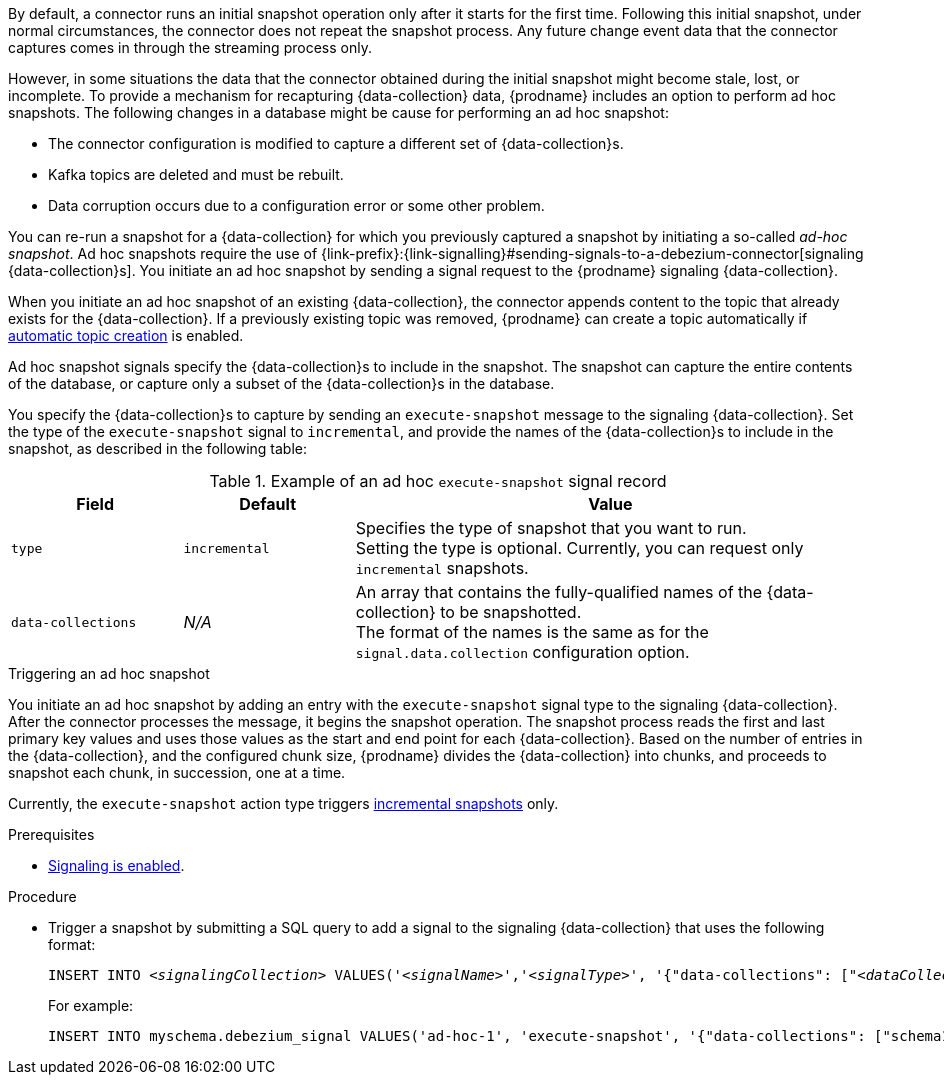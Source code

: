 ifdef::community[]
[NOTE]
====
This feature is currently in incubating state, i.e. exact semantics, configuration options etc. may change in future revisions, based on the feedback we receive.
Please let us know if you encounter any problems while using this extension.
====
endif::community[]

ifdef::product[]
[IMPORTANT]
====
The use of ad hoc snapshots is a Technology Preview feature.
Technology Preview features are not supported with Red Hat production service-level agreements (SLAs) and might not be functionally complete;
therefore, Red Hat does not recommend implementing any Technology Preview features in production environments.
This Technology Preview feature provides early access to upcoming product innovations, enabling you to test functionality and provide feedback during the development process.
For more information about support scope, see link:https://access.redhat.com/support/offerings/techpreview/[Technology Preview Features Support Scope].
====
endif::product[]

By default, a connector runs an initial snapshot operation only after it starts for the first time.
Following this initial snapshot, under normal circumstances, the connector does not repeat the snapshot process.
Any future change event data that the connector captures comes in through the streaming process only.

However, in some situations the data that the connector obtained during the initial snapshot might become stale, lost, or incomplete.
To provide a mechanism for recapturing {data-collection} data, {prodname} includes an option to perform ad hoc snapshots.
The following changes in a database might be cause for performing an ad hoc snapshot:

* The connector configuration is modified to capture a different set of {data-collection}s.
* Kafka topics are deleted and must be rebuilt.
* Data corruption occurs due to a configuration error or some other problem.

You can re-run a snapshot for a {data-collection} for which you previously captured a snapshot by initiating a so-called _ad-hoc snapshot_.
Ad hoc snapshots require the use of {link-prefix}:{link-signalling}#sending-signals-to-a-debezium-connector[signaling {data-collection}s].
You initiate an ad hoc snapshot by sending a signal request to the {prodname} signaling {data-collection}.

When you initiate an ad hoc snapshot of an existing {data-collection}, the connector appends content to the topic that already exists for the {data-collection}.
If a previously existing topic was removed, {prodname} can create a topic automatically if xref:{link-topic-auto-creation}#customizing-debezium-automatically-created-topics[automatic topic creation] is enabled.

Ad hoc snapshot signals specify the {data-collection}s to include in the snapshot.
The snapshot can capture the entire contents of the database, or capture only a subset of the {data-collection}s in the database.

You specify the {data-collection}s to capture by sending an `execute-snapshot` message to the signaling {data-collection}.
Set the type of the `execute-snapshot` signal to `incremental`, and provide the names of the {data-collection}s to include in the snapshot, as described in the following table:

.Example of an ad hoc `execute-snapshot` signal record
[cols="2,2,6",options="header"]
|===
|Field | Default | Value

|`type`
|`incremental`
| Specifies the type of snapshot that you want to run. +
Setting the type is optional.
Currently, you can request only `incremental` snapshots.


|`data-collections`
|_N/A_
| An array that contains the fully-qualified names of the {data-collection} to be snapshotted. +
The format of the names is the same as for the `signal.data.collection` configuration option.

|===

.Triggering an ad hoc snapshot

You initiate an ad hoc snapshot by adding an entry with the `execute-snapshot` signal type to the signaling {data-collection}.
After the connector processes the message, it begins the snapshot operation.
The snapshot process reads the first and last primary key values and uses those values as the start and end point for each {data-collection}.
Based on the number of entries in the {data-collection}, and the configured chunk size, {prodname} divides the {data-collection} into chunks, and proceeds to snapshot each chunk, in succession, one at a time.

Currently, the `execute-snapshot` action type triggers xref:{link-signalling}#debezium-signaling-incremental-snapshots[incremental snapshots] only.

.Prerequisites

* xref:{link-signalling}#debezium-signaling-enabling-signaling[Signaling is enabled].

.Procedure

* Trigger a snapshot by submitting a SQL query to add a signal to the signaling {data-collection} that uses the following format:
+
[source,sql,subs="+attributes,+quotes"]
----
INSERT INTO _<signalingCollection>_ VALUES('_<signalName>_','_<signalType>_', '{"data-collections": ["_<dataCollection>_","_<dataCollectionN>_"]}')
----
+
For example:
+
[source,sql]
----
INSERT INTO myschema.debezium_signal VALUES('ad-hoc-1', 'execute-snapshot', '{"data-collections": ["schema1.table1", "schema2.table2"]}')
----

//For more information, see xref:{context}-incremental-snapshots[Incremental snapshots].
